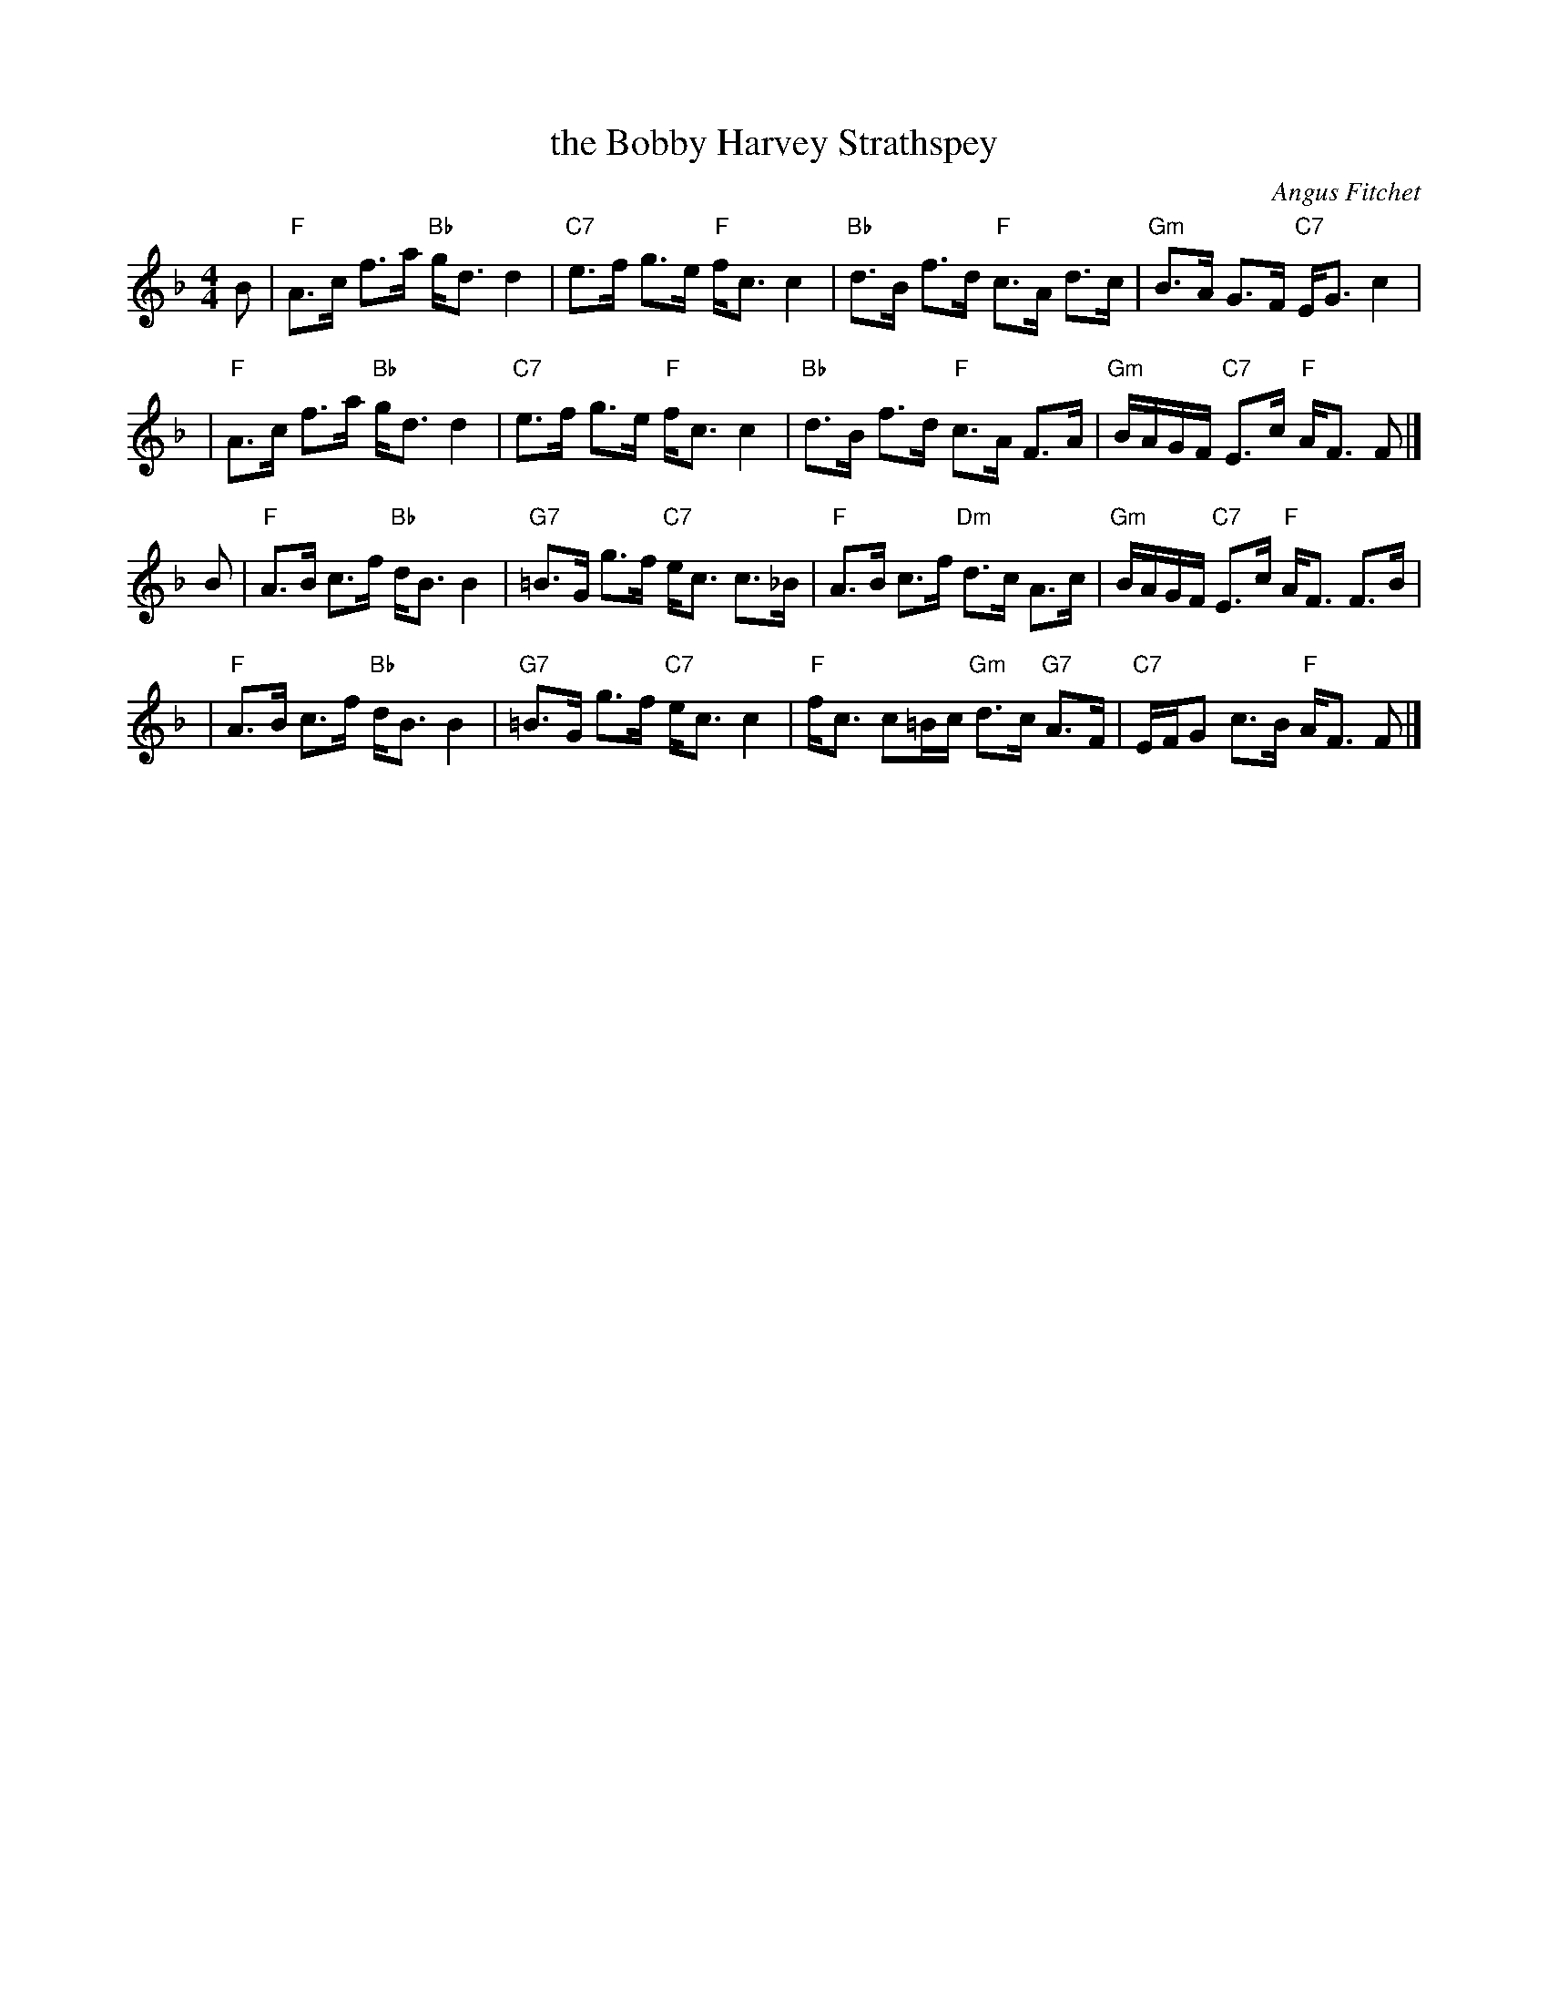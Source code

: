 X:1
T:the Bobby Harvey Strathspey
C:Angus Fitchet
B:Leeds #10
Z:From the Newcastle Branch RSCDS
Z:John Chambers <jc:trillian.mit.edu>
R:strathspey
M:4/4
L:1/8
%
K: F
B \
| "F"A>c f>a "Bb"g<d d2 | "C7"e>f g>e "F"f<c c2 \
| "Bb"d>B f>d "F"c>A d>c | "Gm"B>A G>F "C7"E<G c2 |
| "F"A>c f>a "Bb"g<d d2 | "C7"e>f g>e "F"f<c c2 \
| "Bb"d>B f>d "F"c>A F>A | "Gm"B/A/G/F/ "C7"E>c "F"A<F F |]
B \
| "F"A>B c>f "Bb"d<B B2 | "G7"=B>G g>f "C7"e<c c>_B \
| "F"A>B c>f "Dm"d>c A>c | "Gm"B/A/G/F/ "C7"E>c "F"A<F F>B |
| "F"A>B c>f "Bb"d<B B2 | "G7"=B>G g>f "C7"e<c c2 \
| "F"f<c c=B/c/ "Gm"d>c "G7"A>F | "C7"E/F/G c>B "F"A<F F |]
